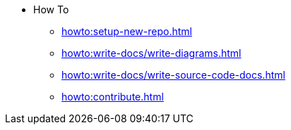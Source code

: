 * How To
** xref:howto:setup-new-repo.adoc[]
** xref:howto:write-docs/write-diagrams.adoc[]
** xref:howto:write-docs/write-source-code-docs.adoc[]
** xref:howto:contribute.adoc[]
